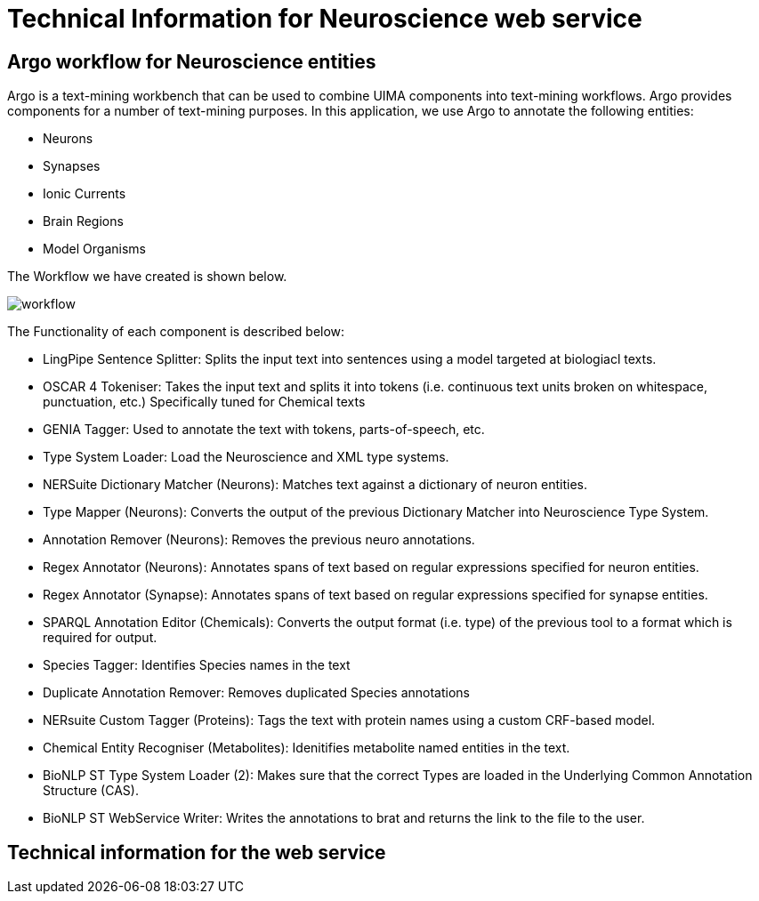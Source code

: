 = Technical Information for Neuroscience web service

[[sect_technical_info]]

== Argo workflow for Neuroscience entities

// description of Argo
Argo is a text-mining workbench that can be used to combine UIMA components into text-mining workflows. Argo provides components for a number of text-mining purposes. In this application, we use Argo to annotate the following entities:

 * Neurons
 * Synapses
 * Ionic Currents
 * Brain Regions
 * Model Organisms

The Workflow we have created is shown below.

// pic of Argo workflow
image::workflow.png[]

// description of each component in workflow

The Functionality of each component is described below:

 * LingPipe Sentence Splitter: Splits the input text into sentences using a model targeted at biologiacl texts.
 * OSCAR 4 Tokeniser: Takes the input text and splits it into tokens (i.e. continuous text units broken on whitespace, punctuation, etc.) Specifically tuned for Chemical texts
 * GENIA Tagger: Used to annotate the text with tokens, parts-of-speech, etc.
 * Type System Loader: Load the Neuroscience and XML type systems.
 * NERSuite Dictionary Matcher (Neurons): Matches text against a dictionary of neuron entities.
 * Type Mapper (Neurons): Converts the output of the previous Dictionary Matcher into Neuroscience Type System.
 * Annotation Remover (Neurons): Removes the previous neuro annotations.
 * Regex Annotator (Neurons): Annotates spans of text based on regular expressions specified for neuron entities.
 * Regex Annotator (Synapse): Annotates spans of text based on regular expressions specified for synapse entities.
 * SPARQL Annotation Editor (Chemicals): Converts the output format (i.e. type) of the previous tool to a format which is required for output.
 * Species Tagger: Identifies Species names in the text
 * Duplicate Annotation Remover: Removes duplicated Species annotations
 * NERsuite Custom Tagger (Proteins): Tags the text with protein names using a custom CRF-based model.
 * Chemical Entity Recogniser (Metabolites): Idenitifies metabolite named entities in the text.
 * BioNLP ST Type System Loader (2): Makes sure that the correct Types are loaded in the Underlying Common Annotation Structure (CAS).
 * BioNLP ST WebService Writer: Writes the annotations to brat and returns the link to the file to the user.

== Technical information for the web service

